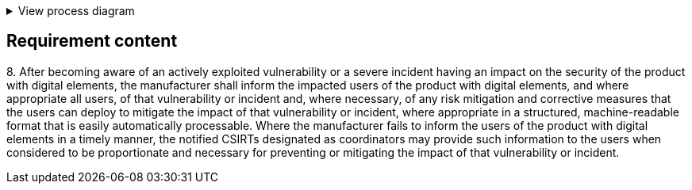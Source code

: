 .View process diagram
[%collapsible]
====
{{#graph}}
  "model": "secdeva/graphModels/processDiagram",
  "view": "secdeva/graphViews/complianceRequirement"
{{/graph}}
====

== Requirement content

8.{empty} After becoming aware of an actively exploited vulnerability or a severe incident having an impact on the security of the product with digital elements, the manufacturer shall inform the impacted users of the product with digital elements, and where appropriate all users, of that vulnerability or incident and, where necessary, of any risk mitigation and corrective measures that the users can deploy to mitigate the impact of that vulnerability or incident, where appropriate in a structured, machine-readable format that is easily automatically processable. Where the manufacturer fails to inform the users of the product with digital elements in a timely manner, the notified CSIRTs designated as coordinators may provide such information to the users when considered to be proportionate and necessary for preventing or mitigating the impact of that vulnerability or incident.